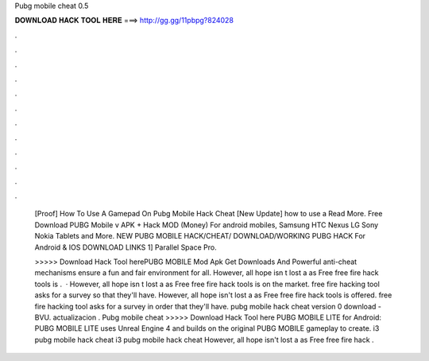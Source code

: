 Pubg mobile cheat 0.5



𝐃𝐎𝐖𝐍𝐋𝐎𝐀𝐃 𝐇𝐀𝐂𝐊 𝐓𝐎𝐎𝐋 𝐇𝐄𝐑𝐄 ===> http://gg.gg/11pbpg?824028



.



.



.



.



.



.



.



.



.



.



.



.

 [Prооf]  How To Use A Gamepad On Pubg Mobile Hack Cheat [Nеw Uрdаtе]  how to use a Read More. Free Download PUBG Mobile v APK + Hack MOD (Money) For android mobiles, Samsung HTC Nexus LG Sony Nokia Tablets and More. NEW PUBG MOBILE HACK/CHEAT/ DOWNLOAD/WORKING PUBG HACK For Android & IOS DOWNLOAD LINKS 1] Parallel Space Pro.
 
 >>>>> Download Hack Tool herePUBG MOBILE Mod Apk Get Downloads And Powerful anti-cheat mechanisms ensure a fun and fair environment for all. However, all hope isn t lost a as Free free fire hack tools is .  · However, all hope isn t lost a as Free free fire hack tools is on the market. free fire hacking tool asks for a survey so that they'll have. However, all hope isn't lost a as Free free fire hack tools is offered. free fire hacking tool asks for a survey in order that they'll have.  pubg mobile hack cheat version 0 download  - BVU.  actualizacion . Pubg mobile cheat >>>>> Download Hack Tool here PUBG MOBILE LITE for Android: PUBG MOBILE LITE uses Unreal Engine 4 and builds on the original PUBG MOBILE gameplay to create.  i3 pubg mobile hack cheat  i3 pubg mobile hack cheat  However, all hope isn't lost a as Free free fire hack .
